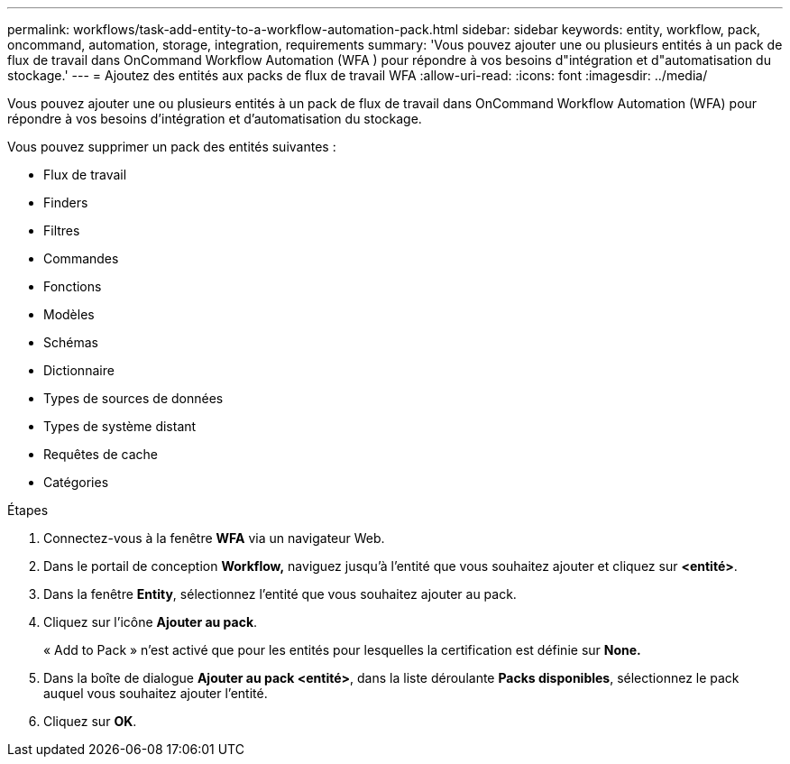---
permalink: workflows/task-add-entity-to-a-workflow-automation-pack.html 
sidebar: sidebar 
keywords: entity, workflow, pack, oncommand, automation, storage, integration, requirements 
summary: 'Vous pouvez ajouter une ou plusieurs entités à un pack de flux de travail dans OnCommand Workflow Automation (WFA ) pour répondre à vos besoins d"intégration et d"automatisation du stockage.' 
---
= Ajoutez des entités aux packs de flux de travail WFA
:allow-uri-read: 
:icons: font
:imagesdir: ../media/


[role="lead"]
Vous pouvez ajouter une ou plusieurs entités à un pack de flux de travail dans OnCommand Workflow Automation (WFA) pour répondre à vos besoins d'intégration et d'automatisation du stockage.

Vous pouvez supprimer un pack des entités suivantes :

* Flux de travail
* Finders
* Filtres
* Commandes
* Fonctions
* Modèles
* Schémas
* Dictionnaire
* Types de sources de données
* Types de système distant
* Requêtes de cache
* Catégories


.Étapes
. Connectez-vous à la fenêtre *WFA* via un navigateur Web.
. Dans le portail de conception *Workflow,* naviguez jusqu'à l'entité que vous souhaitez ajouter et cliquez sur *<entité>*.
. Dans la fenêtre *Entity*, sélectionnez l'entité que vous souhaitez ajouter au pack.
. Cliquez sur l'icône *Ajouter au pack*.
+
« Add to Pack » n'est activé que pour les entités pour lesquelles la certification est définie sur *None.*

. Dans la boîte de dialogue *Ajouter au pack <entité>*, dans la liste déroulante *Packs disponibles*, sélectionnez le pack auquel vous souhaitez ajouter l'entité.
. Cliquez sur *OK*.

